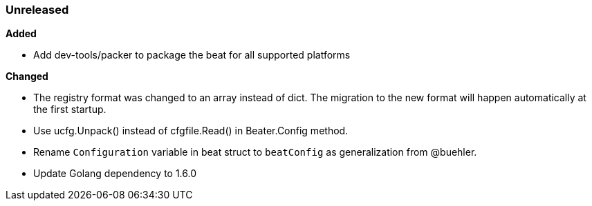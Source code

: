 ////
This file is generated! See scripts/changelog.py
////

=== Unreleased


*Added*

- Add dev-tools/packer to package the beat for all supported platforms


*Changed*

- The registry format was changed to an array instead of dict. The migration to the new format will happen automatically at the first startup.
- Use ucfg.Unpack() instead of cfgfile.Read() in Beater.Config method.
- Rename `Configuration` variable in beat struct to `beatConfig` as generalization from @buehler.
- Update Golang dependency to 1.6.0

